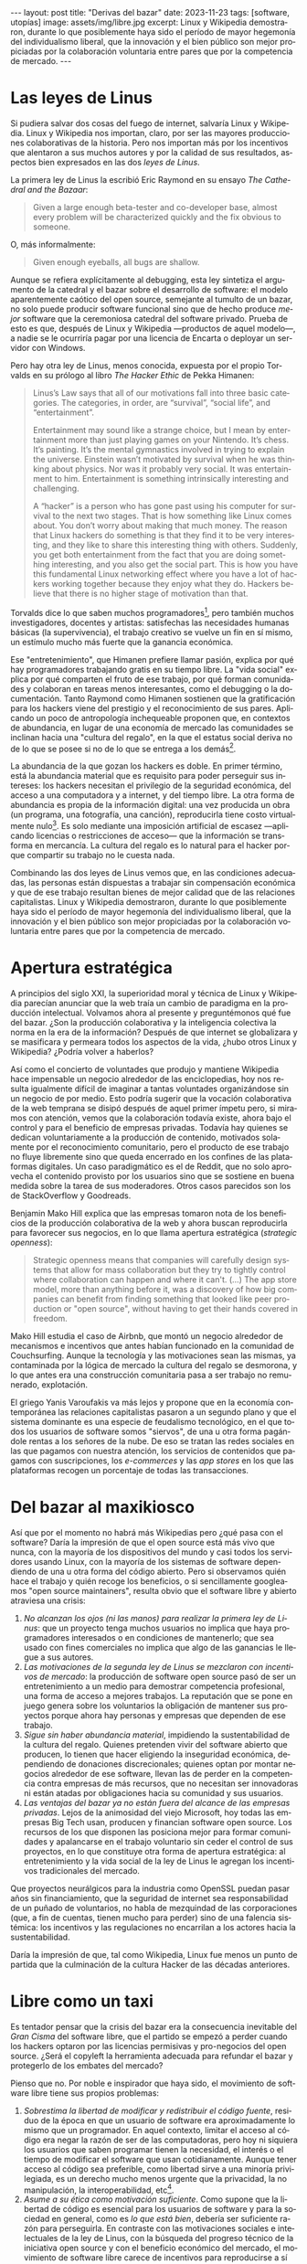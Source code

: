 #+OPTIONS: toc:nil num:nil ^:{}
#+LANGUAGE: es
#+BEGIN_EXPORT html
---
layout: post
title: "Derivas del bazar"
date: 2023-11-23
tags: [software, utopías]
image: assets/img/libre.jpg
excerpt: Linux y Wikipedia demostraron, durante lo que posiblemente haya sido el período de mayor hegemonía del individualismo liberal, que la innovación y el bien público son mejor propiciadas por la colaboración voluntaria entre pares que por la competencia de mercado.
---
#+END_EXPORT

* Las leyes de Linus

Si pudiera salvar dos cosas del fuego de internet, salvaría Linux y Wikipedia.
Linux y Wikipedia nos importan, claro, por ser las mayores producciones colaborativas de la historia. Pero nos importan más por los incentivos que alentaron a sus muchos autores y por la calidad de sus resultados, aspectos bien expresados en las dos /leyes de Linus/.

La primera ley de Linus la escribió Eric Raymond en su ensayo /The Cathedral and the Bazaar/:

#+begin_quote
Given a large enough beta-tester and co-developer base, almost every problem will be characterized quickly and the fix obvious to someone.
#+end_quote

O, más informalmente:

#+begin_quote
Given enough eyeballs, all bugs are shallow.
#+end_quote

Aunque se refiera explícitamente al debugging, esta ley sintetiza el argumento de la catedral y el bazar sobre el desarrollo de software: el modelo aparentemente caótico del open source, semejante al tumulto de un bazar, no solo puede producir software funcional sino que de hecho produce /mejor/ software que la ceremoniosa catedral del software privado. Prueba de esto es que, después de Linux y Wikipedia ---productos de aquel modelo---, a nadie se le ocurriría pagar por una licencia de Encarta o deployar un servidor con Windows.

Pero hay otra ley de Linus, menos conocida, expuesta por el propio Torvalds en su prólogo al libro /The Hacker Ethic/ de Pekka Himanen:

#+begin_quote
Linus’s Law says that all of our motivations fall into three basic categories. The categories, in order, are “survival”, “social life”, and “entertainment”.

Entertainment may sound like a strange choice, but I mean by entertainment more than just playing games on your Nintendo. It’s chess. It’s painting. It’s the mental gymnastics involved in trying to explain the universe. Einstein wasn’t motivated by survival when he was thinking about physics. Nor was it probably very social. It was entertainment to him. Entertainment is something intrinsically interesting and challenging.

A “hacker” is a person who has gone past using his computer for survival to the next two stages. That is how something like Linux comes about. You don’t worry about making that much money. The reason that Linux hackers do something is that they find it to be very interesting, and they like to share this interesting thing with others. Suddenly, you get both entertainment from the fact that you are doing something interesting, and you also get the social part. This is how you have this fundamental Linux networking effect where you have a lot of hackers working together because they enjoy what they do. Hackers believe that there is no higher stage of motivation than that.
#+end_quote

Torvalds dice lo que saben muchos programadores[fn:1], pero también muchos investigadores, docentes y artistas: satisfechas las necesidades humanas básicas (la supervivencia), el trabajo creativo se vuelve un fin en sí mismo, un estímulo mucho más fuerte que la ganancia económica.

Ese "entretenimiento", que Himanen prefiere llamar pasión, explica por qué hay programadores trabajando gratis en su tiempo libre. La "vida social" explica por qué comparten el fruto de ese trabajo, por qué forman comunidades y colaboran en tareas menos interesantes, como el debugging o la documentación. Tanto Raymond como Himanen sostienen que la gratificación para los hackers viene del prestigio y el reconocimiento de sus pares. Aplicando un poco de antropología inchequeable proponen que, en contextos de abundancia, en lugar de una economía de mercado las comunidades se inclinan hacia una "cultura del regalo", en la que el estatus social deriva no de lo que se posee si no de lo que se entrega a los demás[fn:7].

La abundancia de la que gozan los hackers es doble. En primer término, está la abundancia material que es requisito para poder perseguir sus intereses: los hackers necesitan el privilegio de la seguridad económica, del acceso a una computadora y a internet, y del tiempo libre. La otra forma de abundancia es propia de la información digital: una vez producida un obra (un programa, una fotografía, una canción), reproducirla tiene costo virtualmente nulo[fn:4]. Es solo mediante una imposición artificial de escasez ---aplicando licencias o restricciones de acceso--- que la información se transforma en mercancía. La cultura del regalo es lo natural para el hacker porque compartir su trabajo no le cuesta nada.

Combinando las dos leyes de Linus vemos que, en las condiciones adecuadas, las personas están dispuestas a trabajar sin compensación económica y que de ese trabajo resultan bienes de mejor calidad que de las relaciones capitalistas. Linux y Wikipedia demostraron, durante lo que posiblemente haya sido el período de mayor hegemonía del individualismo liberal, que la innovación y el bien público son mejor propiciadas por la colaboración voluntaria entre pares que por la competencia de mercado.

* Apertura estratégica

A principios del siglo XXI, la superioridad moral y técnica de Linux y Wikipedia parecían anunciar que la web traía un cambio de paradigma en la producción intelectual. Volvamos ahora al presente y preguntémonos qué fue del bazar. ¿Son la producción colaborativa y la inteligencia colectiva la norma en la era de la información? Después de que internet se globalizara y se masificara y permeara todos los aspectos de la vida, ¿hubo otros Linux y Wikipedia? ¿Podría volver a haberlos?

Así como el concierto de voluntades que produjo y mantiene Wikipedia hace impensable un negocio alrededor de las enciclopedias, hoy nos resulta igualmente difícil de imaginar a tantas voluntades organizándose sin un negocio de por medio. Esto podría sugerir que la vocación colaborativa de la web temprana se disipó después de aquel primer ímpetu pero, si miramos con atención, vemos que la colaboración todavía existe, ahora bajo el control y para el beneficio de  empresas privadas. Todavía hay quienes se dedican voluntariamente a la producción de contenido, motivados solamente por el reconocimiento comunitario, pero el producto de ese trabajo no fluye libremente sino que queda encerrado en los confines de las plataformas digitales. Un caso paradigmático es el de Reddit, que no solo aprovecha el contenido provisto por los usuarios sino que se sostiene en buena medida sobre la tarea de sus moderadores. Otros casos parecidos son los de StackOverflow y Goodreads.

Benjamin Mako Hill explica que las empresas tomaron nota de los beneficios de la producción colaborativa de la web y ahora buscan reproducirla para favorecer sus negocios, en lo que llama apertura estratégica (/strategic openness/):

#+begin_quote
Strategic openness means that companies will carefully design systems that allow for mass collaboration but they try to tightly control where collaboration can happen and where it can't. (...) The app store model, more than anything before it, was a discovery of how big companies can benefit from finding something that looked like peer production or "open source", without having to get their hands covered in freedom.
#+end_quote

Mako Hill estudia el caso de Airbnb, que montó un negocio alrededor de mecanismos e incentivos que antes habían funcionado en la comunidad de Couchsurfing. Aunque la tecnología y las motivaciones sean las mismas, ya contaminada por la lógica de mercado la cultura del regalo se desmorona, y lo que antes era una construcción comunitaria pasa a ser trabajo no remunerado, explotación.

El griego Yanis Varoufakis va más lejos y propone que en la economía contemporánea las relaciones capitalistas pasaron a un segundo plano y que el sistema dominante es una especie de feudalismo tecnológico, en el que todos los usuarios de software somos "siervos", de una u otra forma pagándole rentas a los señores de la nube. De eso se tratan las redes sociales en las que pagamos con nuestra atención, los servicios de contenidos que pagamos con suscripciones, los /e-commerces/ y las /app stores/ en los que las plataformas recogen un porcentaje de todas las transacciones.

* Del bazar al maxikiosco

Así que por el momento no habrá más Wikipedias pero ¿qué pasa con el software? Daría la impresión de que el open source está más vivo que nunca, con la mayoría de los dispositivos del mundo y casi todos los servidores usando Linux, con la mayoría de los sistemas de software dependiendo de una u otra forma del código abierto. Pero si observamos quién hace el trabajo y quién recoge los beneficios, o si sencillamente googleamos "open source maintainers", resulta obvio que el software libre y abierto atraviesa una crisis:

1. /No alcanzan los ojos (ni las manos) para realizar la primera ley de Linus/: que un proyecto tenga muchos usuarios no implica que haya programadores interesados o en condiciones de mantenerlo; que sea usado con fines comerciales no implica que algo de las ganancias le llegue a sus autores.
2. /Las motivaciones de la segunda ley de Linus se mezclaron con incentivos de mercado/: la producción de software open source pasó de ser un entretenimiento a un medio para demostrar competencia profesional, una forma de acceso a mejores trabajos. La reputación que se pone en juego genera sobre los voluntarios la obligación de mantener sus proyectos porque ahora hay personas y empresas que dependen de ese trabajo.
3. /Sigue sin haber abundancia material/, impidiendo la sustentabilidad de la cultura del regalo. Quienes pretenden vivir del software abierto que producen, lo tienen que hacer eligiendo la inseguridad económica, dependiendo de donaciones discrecionales; quienes optan por montar negocios alrededor de ese software, llevan las de perder en la competencia contra empresas de más recursos, que no necesitan ser innovadoras ni están atadas por obligaciones hacia su comunidad y sus usuarios.
4. /Las ventajas del bazar ya no están fuera del alcance de las empresas privadas/. Lejos de la animosidad del viejo Microsoft, hoy todas las empresas Big Tech usan, producen y financian software open source. Los recursos de los que disponen las posiciona mejor para formar comunidades y apalancarse en el trabajo voluntario sin ceder el control de sus proyectos, en lo que constituye otra forma de apertura estratégica: al entretenimiento y la vida social de la ley de Linus le agregan los incentivos tradicionales del mercado.

Que proyectos neurálgicos para la industria como OpenSSL puedan pasar años sin financiamiento, que la seguridad de internet sea responsabilidad de un puñado de voluntarios, no habla de mezquindad de las corporaciones (que, a fin de cuentas, tienen mucho para perder) sino de una falencia sistémica: los incentivos y las regulaciones no encarrilan a los actores hacia la sustentabilidad.

Daría la impresión de que, tal como Wikipedia, Linux fue menos un punto de partida que la culminación de la cultura Hacker de las décadas anteriores.

* Libre como un taxi

Es tentador pensar que la crisis del bazar era la consecuencia inevitable del /Gran Cisma/ del software libre, que el partido se empezó a perder cuando los hackers optaron por las licencias permisivas y pro-negocios del open source. ¿Será el copyleft la herramienta adecuada para refundar el bazar y protegerlo de los embates del mercado?

Pienso que no. Por noble e inspirador que haya sido, el movimiento de software libre tiene sus propios problemas:

1. /Sobrestima la libertad de modificar y redistribuir el código fuente/, residuo de la época en que un usuario de software era aproximadamente lo mismo que un programador. En aquel contexto, limitar el acceso al código era negar la razón de ser de las computadoras, pero hoy ni siquiera los usuarios que saben programar tienen la necesidad, el interés o el tiempo de modificar el software que usan cotidianamente. Aunque tener acceso al código sea preferible, como libertad sirve a una minoría privilegiada, es un derecho mucho menos urgente que la privacidad, la no manipulación, la interoperabilidad, etc[fn:3].
2. /Asume a su ética como motivación suficiente/. Como supone que la libertad de código es esencial para los usuarios de software y para la sociedad en general, como es /lo que está bien/, debería ser suficiente razón para perseguirla. En contraste con las motivaciones sociales e intelectuales de la ley de Linus, con la búsqueda del progreso técnico de la iniciativa open source y con el beneficio económico del mercado, el movimiento de software libre carece de incentivos para reproducirse a sí mismo, necesita para difundirse de unos activistas previamente convencidos de sus argumentos[fn:5].
3. /Subestima la gratuidad del software/. A pesar de la famosa frase "free speech, not free beer" y a la intención de compatibilizar con el mercado, creo que la gratuidad del software libre y abierto es un factor determinante, que puede no haber sido un incentivo para su desarrollo pero que explica su posterior masificación. La razón por la que Linux es el sistema operativo predeterminado para casi cualquier dispositivo o de que nadie dude en aprovechar bibliotecas abiertas para construir su propio software es que son elecciones sin costo económico. La gratuidad democratiza el acceso al software, nos acerca algo de aquella abundancia que es requisito para su proliferación. Sin gratuidad no hay regalo, sin cultura del regalo no hay bazar, sin bazar no se puede competir técnicamente con el software privado.

El problema de fondo es que, en su apogeo, tanto el software libre como el open source proponían un modo de producción alternativo al mercado capitalista y, en última instancia, incompatible con él. Y, como suele ser el caso con toda alternativa al capitalismo, el sistema tiende a absorberla o destruirla:
- El software libre ejercía un activismo intransigente pero que se cuidaba de no extender su argumento más allá del software, por ejemplo rechazando otras formas de escasez artificial y propiedad intelectual. Es decir, no se enfrentaba directamente al mercado pero tampoco se adaptaba a él: pretendía formar una masa crítica para forzar al mercado a aceptar sus condiciones. Como eso no sucedió, el software libre virtualmente se extinguió ante las alternativas más flexibles[fn:2].
- El open source adoptó una postura permisiva que allanó el camino para que se propague como virus[fn:6], a la vez que lo expuso a ser cooptado y abusado por las corporaciones privadas.

Los dos movimientos estaban condenados al fracaso porque su subsistencia requería unas condiciones de abundancia que no existen de hecho en el mercado capitalista, y que ninguno de los dos estaba diseñado para propiciar.

* Derivas del bazar

Tal como están las cosas, los constructores de software pueden tomar dos caminos:

1. /Tratar de preservar la cultura del regalo en el contexto capitalista/: continuar produciendo software por entretenimiento o por prestigio, sin expectativas de ganancia, ya sea exponiéndose a que otros se beneficien económicamente de su trabajo (como pasa con el open source) o protegiéndolo con recursos legales, al posible costo de perder usuarios (como pasa con el software libre). En cualquiera de los dos casos, la actividad creativa seguirá siendo privilegio de quienes dispongan de seguridad económica y tiempo libre.
2. /Abrazar la economía de mercado/, tratando de convertir su trabajo en negocio, complementando la producción de software con tareas lucrativas, optando por desarrollar el tipo de software que tiene más posibilidades de popularizarse, aplicando apertura estratégica para ser competitivos.

Puesto en esos términos, el problema de la producción independiente de software y su sustentabilidad se parece al del arte y la academia. Tomando como ejemplo a los escritores, los hay quienes tienen la vida resuelta económicamente y pueden dedicarse a la literatura; los que se la toman como un hobby o vocación creativa, robándole horas al sueño, sin expectativas de éxito; los /bestsellers/ que encuentran una veta comercial y pueden vivir de su trabajo; los independientes que tienen que complementar su actividad con docencia y trabajo periodístico; los que viven de becas y concursos, etc.

Hay, claro, una tercera posición: tratar de cambiar el /statu quo/ por otro más justo, en el que quien contribuya software útil para la sociedad y, especialmente, software que pueda ser explotado comercialmente, reciba suficiente rédito para subsistir y continuar ejerciendo esa actividad. Es un camino que implica adentrarse en el terreno del idealismo y del activismo, en la política, en fin, en proporciones mucho más ambiciosas de lo que lo había hecho el movimiento de software libre. Implica atacar un problema que excede (y precede) a la producción de software, el mismo que tienen artistas y científicos, un problema no técnico sino socioeconómico que, como tal, no puede ser resuelto "endogámicamente" con tecnología o piruetas legales.

En efecto, es deseable que cambie la cultura para que los usuarios paguen por el software que usan; que los estados subsidien su desarrollo y que las corporaciones estén obligadas legalmente a retribuir en proporción al beneficio que extraen. Un mundo así es deseable, más justo, pero no el mundo ideal. El mundo ideal es uno que garantiza la abundancia que posibilita la cultura del regalo. Porque, ¿quién hubiera financiado a un estudiante finlandés desconocido para que desarrolle un núcleo de Unix en 1991? ¿Quién sabe si el entusiasmo comunitario del bazar hubiera brotado con la mediación de partes interesadas? Lo que posibilitó Linux no fue la financiación estatal ni la posibilidad de explotación comercial, fue que Linus Torvalds tenía techo y comida, una computadora, acceso a internet, tiempo libre y pocas obligaciones familiares.

El mundo ideal, aquel que maximizaría no solo la innovación sino la gratificación de los individuos y las comunidades, aquel en el que florecerían dos, tres, muchos Linux y Wikipedias, es uno de abundancia, uno en el que las necesidades básicas estén cubiertas para todos, incondicionalmente. Para que cualquiera pueda entregarse despreocupadamente a hacer su trabajo, no porque otros lo consideran útil o necesario, no porque haya quien lo pague o una autoridad que así lo exija, sino porque ahí lo llevan el deseo, la curiosidad, el interés, la inspiración, la vocación, la pasión.

* Fuentes

- [[http://www.catb.org/~esr/writings/cathedral-bazaar/cathedral-bazaar/][/The Cathedral and the Bazaar/]], Eric S. Raymond.
- /The Hacker Ethic and the Spirit of the Information Age/, Pekka Himanen, Linus Torvalds.
- [[http://www.catb.org/~esr/writings/homesteading/homesteading/][/Homesteading the Noosphere/]], Eric S. Raymond.
- [[https://firstmonday.org/ojs/index.php/fm/article/download/631/552?inline=1][/The High-Tech Gift Economy/]], Richard Barbrook.
- [[https://mako.cc/copyrighteous/libreplanet-2018-keynote][/How markets coopted free software’s most powerful weapon/]], Benjamin Mako Hill.
- /Technofeudalism: What Killed Capitalism/, Yanis Varoufakis.
- [[https://stratechery.com/2019/aws-mongodb-and-the-economic-realities-of-open-source/][/AWS, MongoDB, and the Economic Realities of Open Source/]], Ben Thompson.
- [[http://veridicalsystems.com/blog/of-money-responsibility-and-pride/][/Of Money, Responsibility, and Pride/]], Steve Marquess.
- [[https://increment.com/open-source/the-rise-of-few-maintainer-projects/][/The rise of few-maintainer projects/]], Nadia Eghbal.
- [[https://trstringer.com/oss-compensation-broken/][/The Lack of Compensation in Open Source Software is Unsustainable/]], Thomas Stringer.
- [[https://www.gnu.org/philosophy/open-source-misses-the-point.html][/Why Open Source Misses the Point of Free Software/]], Richard Stallman.
- [[https://www.boringcactus.com/2020/08/13/post-open-source.html][/Post-Open Source/]], Melody Horn.
- [[https://dev.to/zkat/a-system-for-sustainable-foss-11k9][/A System for Sustainable FOSS/]], Kat Marchán.
- [[https://logicmag.io/failure/freedom-isnt-free/][/Freedom isn't Free/]], Wendy Liu.
- [[https://notesfrombelow.org/article/open-source-is-not-enough][/Open Source is Not Enough/]], James Halliday.
- /How to Be an Anticapitalist in the Twenty-First Century/, Erik Olin Wright.
- /Los caminos de la libertad/, Bertrand Russell.
- [[https://jacobin.com/2015/03/socialism-innovation-capitalism-smith/][/Red Innovation/]], Tony Smith.
- [[https://jacobin.com/2016/02/free-software-movement-richard-stallman-linux-open-source-enclosure/][/Reclaiming the Computing Commons/]], Rob Hunter.

** Footnotes

[fn:7] Raymond habla de [[https://en.wikipedia.org/wiki/Gift_economy][/gift culture/]]. Ver también [[https://en.wikipedia.org/wiki/Sharing_economy][/sharing economy/]] y [[https://en.wikipedia.org/wiki/Commons-based_peer_production][/commons-based peer production/]].

[fn:6] Es curioso que, pese a esquivar la ideología y a adoptar una postura explícitamente pro-mercado, el open source terminó haciendo una mayor contribución que el software libre a la mirada anticapitalista, por ser un mejor ejemplo de innovación sin incentivos económicos.

[fn:5] Puede considerarse que copyleft /es/ un mecanismo de reproducción para el software libre, pero en la práctica parece más frecuentemente resultar en que se evite usarlo antes que en la adopción de sus condiciones.

[fn:3] Se puede argumentar que esos otros atributos podrían garantizarse si de hecho existiera el acceso al código, pero centrar el activismo en la libertad de código como un fin al que todo otro derecho es subsidiario, es como proponer que la mejor manera de combatir el cambio climático es desmantelar el capitalismo.

[fn:2] Aunque, estrictamente hablando, Linux sea software libre con una licencia copyleft restrictiva, su vigencia se debe justamente a que esa licencia no previene la producción de software cerrado: se puede desarrollar y deployar software privado usando Linux, sin obligaciones hacia los usuarios finales de ese software.

[fn:4] A tal punto el libre acceso a la información era el /statu quo/ en las décadas de los 70 y 80,
que Bill Gates hizo un [[https://en.wikipedia.org/wiki/An_Open_Letter_to_Hobbyists][famoso berrinche]] porque la gente distribuía su software sin pagarle y Richard Stallman hizo un [[https://www.fsf.org/blogs/community/201cthe-printer-story201d-redux-a-testimonial-about-the-injustice-of-proprietary-firmware][famoso berrinche]] porque no le dejaban cambiar el firmware de una impresora.

[fn:1] Himanen cita a Steve Wozniak, que expresa una filosofía de vida equivalente a la ley de Linus (/H = F^{3}, Happiness equals food, fun and friends/), y vincula a los dos con la [[https://es.wikipedia.org/wiki/Pir%C3%A1mide_de_Maslow][jerarquía de las necesidades humanas de Maslow]].
